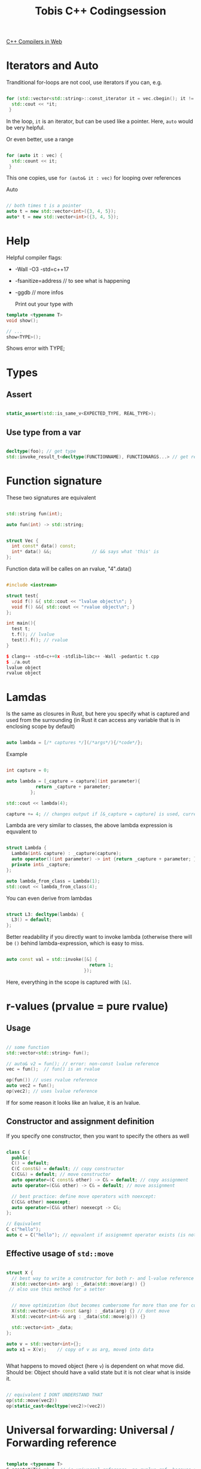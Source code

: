 #+TITLE: Tobis C++ Codingsession

[[https://godbolt.org/][C++ Compilers in Web]]

* Iterators and Auto

Tranditional for-loops are not cool, use iterators if you can, e.g.

#+begin_src cpp
  
  for (std::vector<std::string>::const_iterator it = vec.cbegin(); it != vec.end(); ++it) {
    std::cout << *it;
   }
#+end_src

In the loop, ~it~ is an iterator, but can be used like a pointer.
Here, ~auto~ would be very helpful.

Or even better, use a range

#+begin_src cpp
  
  for (auto it : vec) {
    std::count << it;
   }
#+end_src

This one copies, use ~for (auto& it : vec)~ for looping over references

Auto

#+begin_src cpp
  
  // both times t is a pointer
  auto t = new std::vector<int>({3, 4, 5});
  auto* t = new std::vector<int>({3, 4, 5});
  
#+end_src

* Help

Helpful compiler flags:

- -Wall -O3 -std=c++17
- -fsanitize=address // to see what is happening
- -ggdb // more infos

  Print out your type with

#+begin_src cpp
  template <typename T>
  void show();
  
  // ...
  show<TYPE>();
  #+end_src

Shows error with TYPE;

* Types

** Assert

#+begin_src cpp
  
  static_assert(std::is_same_v<EXPECTED_TYPE, REAL_TYPE>);

  #+end_src

** Use type from a var

#+begin_src cpp
  
  decltype(foo); // get type
  std::invoke_result_t<decltype(FUNCTIONNAME), FUNCTIONARGS...> // get return type
  
#+end_src

* Function signature

These two signatures are equivalent

#+begin_src cpp
  
  std::string fun(int);
  
  auto fun(int) -> std::string;

  #+end_src


#+begin_src cpp
  
  struct Vec {
    int const* data() const;
    int* data() &&;               // && says what 'this' is
  };
  
#+end_src

Function data will be calles on an rvalue, "4".data()

#+begin_src cpp
  
  #include <iostream>
  
  struct test{
    void f() &{ std::cout << "lvalue object\n"; }
    void f() &&{ std::cout << "rvalue object\n"; }
  };
  
  int main(){
    test t;
    t.f(); // lvalue
    test().f(); // rvalue
  }
  
  $ clang++ -std=c++0x -stdlib=libc++ -Wall -pedantic t.cpp
  $ ./a.out
  lvalue object
  rvalue object
#+end_src

* Lamdas

Is the same as closures in Rust, but here you specify what is captured and used from the surrounding (in Rust it can access any variable that is in enclosing scope by default)

#+begin_src cpp
  
  auto lambda = [/* captures */](/*args*/){/*code*/};
    
#+end_src

Example

#+begin_src cpp
  
  int capture = 0;
  
  auto lambda = [_capture = capture](int parameter){
             return _capture + parameter;
           };
  
  std::cout << lambda(4);
  
  capture += 4; // changes output if [&_capture = capture] is used, currently capture is copied to lambda expression
  
#+end_src

Lambda are very similar to classes, the above lambda expression is equvalent to

#+begin_src cpp
  
  struct Lambda {
    Lambda(int& capture) : _capture(capture);
    auto operator()(int parameter) -> int {return _capture + parameter; }
    private int& _capture;
  };
  
  auto lambda_from_class = Lambda(1);
  std::cout << lambda_from_class(4);
  
#+end_src

You can even derive from lambdas

#+begin_src cpp
  
  struct L3: decltype(lambda) {
    L3() = default;
  };
#+end_src

Better readability if you directly want to invoke lambda (otherwise there will be ~()~ behind lambda-expression, which is easy to miss.

#+begin_src cpp
  
  auto const val = std::invoke([&] {
                                 return 1;
                               });
#+end_src

Here, everything in the scope is captured with ~[&]~.

* r-values (prvalue = pure rvalue)

** Usage

#+begin_src cpp
    
    // some function
    std::vector<std::string> fun();
    
    // auto& v2 = fun(); // error: non-const lvalue reference
    vec = fun();  // fun() is an rvalue
    
    op(fun()) // uses rvalue reference
    auto vec2 = fun();
    op(vec2); // uses lvalue reference
        
#+end_src

If for some reason it looks like an lvalue, it is an lvalue.

** Constructor and assignment definition

If you specify one constructor, then you want to specify the others as well

#+begin_src cpp
  
  class C {
    public:
    C() = default;
    C(C const&) = default; // copy constructor
    C(C&&) = default; // move constructor
    auto operator=(C const& other) -> C& = default; // copy assignment
    auto operator=(C&& other) -> C& = default; // move assignment
  
    // best practice: define move operators with noexcept:
    C(C&& other) noexcept;
    auto operator=(C&& other) noexecpt -> C&;
  };
  
  // Equivalent
  C c("hello");
  auto c = C("hello"); // equvalent if assignemnt operator exists (is not deleted)
  
#+end_src

** Effective usage of ~std::move~

#+begin_src cpp
  
  struct X {
    // best way to write a constructor for both r- and l-value reference
    X(std::vector<int> arg) : _data(std::move(arg)) {}
   // also use this method for a setter
  
  
    // move optimization (but becomes cumbersome for more than one for construcotr)
    X(std::vector<int> const &arg) : _data(arg) {} // dont move
    X(std::vecotr<int>&& arg : _data(std::move(g))) {}
  
    std::vector<int> _data;
  };
  
  auto v = std::vector<int>{};
  auto x1 = X(v);    // copy of v as arg, moved into data

    
#+end_src

What happens to moved object (here ~v~) is dependent on what move did. Should be: Object should have a valid state but it is not clear what is inside it.

#+begin_src cpp
  
  // equivalent I DONT UNDERSTAND THAT
  op(std::move(vec2))
  op(static_cast<decltype(vec2)>(vec2))
  
#+end_src

* Universal forwarding: Universal / Forwarding reference

#+begin_src cpp
  
  template <typename T>
  C createX(T&& x) {  // is universal reference, no rvalue ref, because from template -> use reference collapsing
    return C(std::forward<T>(x)); // x lvalue or rvalue: C should always be called with what we give in
  }
  
  auto c4 = createC<const char*>("hello"); // 
  auto c5 = createC<C>(c);
  auto c6 = createC<C&&>(std::move(c));
  
  // auto&& also does reference collapsing
  auto& x = fun(); // x invalid if f returns temporary
  auto&& x = createC(c); // extends lifetime of temporary
  
  foo(std::forward<decltype(x)>(x)); // does always correct thing: if fun() returns temp: moves, non-temp: no-move
  auto const& = fun(); //extends lifetime of temporary
#+end_src

Reference collapsing:
&& & -> &
&   && -> &
&  & -> &
&& && -> &&

* Variant

Is similar to union but knows what specific type a variable has

#+begin_src cpp
  
  std::variant<int, float> inOrFloat {0.0f};
  int x = rounded(intOrFloat); // gives it back if int, and rounded float if float
  
#+end_src

Usage of lambda inheritance
#+begin_src cpp
  
  // overload includes the operator () for all types that come in
  template<class ... Ts> struc overload : Ts ... { using Ts::operator() ...; };
  // you can define the template types in a constructor list
  template<class ... Ts> overload(Ts ...) -> overload<Ts ...>;
  
  std::variant<int, float> intOrFloat {0.0f};
  
   // uses () operator depending on type of intOrFloat
  std::invoke(ovverload {
      []...
      []...
    }, intOrFloat);
  
#+end_src
